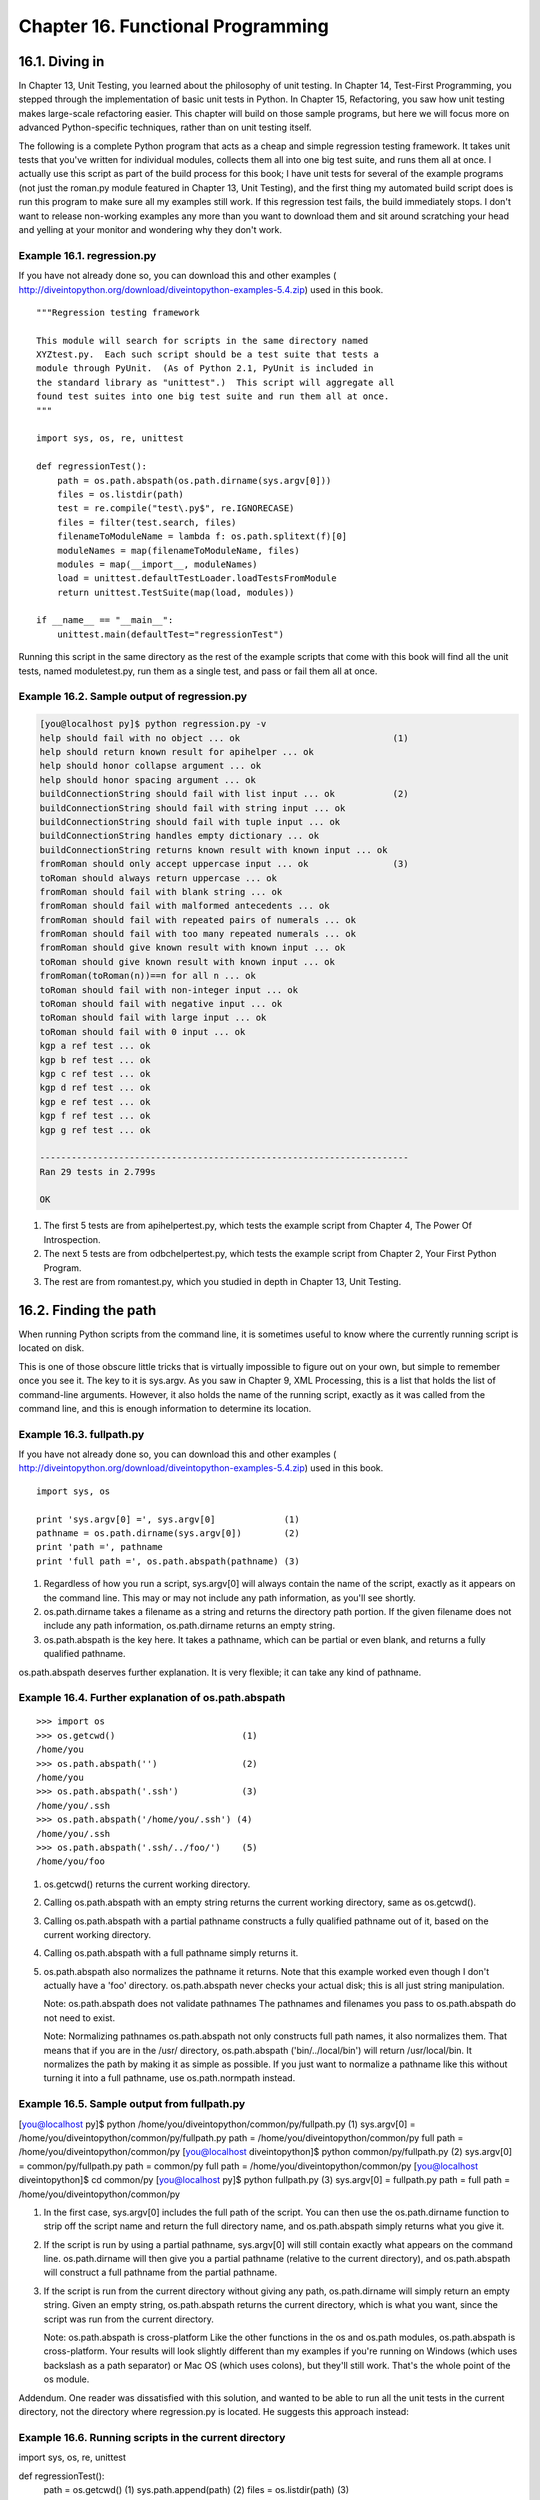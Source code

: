 Chapter 16. Functional Programming
===================================
16.1. Diving in
----------------



In Chapter 13, Unit Testing, you learned about the philosophy of unit testing.
In Chapter 14, Test-First Programming, you stepped through the implementation
of basic unit tests in Python. In Chapter 15, Refactoring, you saw how unit
testing makes large-scale refactoring easier. This chapter will build on those
sample programs, but here we will focus more on advanced Python-specific
techniques, rather than on unit testing itself.

The following is a complete Python program that acts as a cheap and simple
regression testing framework. It takes unit tests that you've written for
individual modules, collects them all into one big test suite, and runs them
all at once. I actually use this script as part of the build process for this
book; I have unit tests for several of the example programs (not just the
roman.py module featured in Chapter 13, Unit Testing), and the first thing my
automated build script does is run this program to make sure all my examples
still work. If this regression test fails, the build immediately stops. I don't
want to release non-working examples any more than you want to download them
and sit around scratching your head and yelling at your monitor and wondering
why they don't work.


Example 16.1. regression.py
~~~~~~~~~~~~~~~~~~~~~~~~~~~~


If you have not already done so, you can download this and other examples (
http://diveintopython.org/download/diveintopython-examples-5.4.zip) used in
this book.


::

    """Regression testing framework
    
    This module will search for scripts in the same directory named
    XYZtest.py.  Each such script should be a test suite that tests a
    module through PyUnit.  (As of Python 2.1, PyUnit is included in
    the standard library as "unittest".)  This script will aggregate all
    found test suites into one big test suite and run them all at once.
    """
    
    import sys, os, re, unittest
    
    def regressionTest():
        path = os.path.abspath(os.path.dirname(sys.argv[0]))   
        files = os.listdir(path)                               
        test = re.compile("test\.py$", re.IGNORECASE)          
        files = filter(test.search, files)                     
        filenameToModuleName = lambda f: os.path.splitext(f)[0]
        moduleNames = map(filenameToModuleName, files)         
        modules = map(__import__, moduleNames)                 
        load = unittest.defaultTestLoader.loadTestsFromModule  
        return unittest.TestSuite(map(load, modules))          
    
    if __name__ == "__main__":                   
        unittest.main(defaultTest="regressionTest")



Running this script in the same directory as the rest of the example scripts
that come with this book will find all the unit tests, named moduletest.py, run
them as a single test, and pass or fail them all at once.


Example 16.2. Sample output of regression.py
~~~~~~~~~~~~~~~~~~~~~~~~~~~~~~~~~~~~~~~~~~~~~



.. sourcecode:: python

    [you@localhost py]$ python regression.py -v
    help should fail with no object ... ok                             (1)
    help should return known result for apihelper ... ok
    help should honor collapse argument ... ok
    help should honor spacing argument ... ok
    buildConnectionString should fail with list input ... ok           (2)
    buildConnectionString should fail with string input ... ok
    buildConnectionString should fail with tuple input ... ok
    buildConnectionString handles empty dictionary ... ok
    buildConnectionString returns known result with known input ... ok
    fromRoman should only accept uppercase input ... ok                (3)
    toRoman should always return uppercase ... ok
    fromRoman should fail with blank string ... ok
    fromRoman should fail with malformed antecedents ... ok
    fromRoman should fail with repeated pairs of numerals ... ok
    fromRoman should fail with too many repeated numerals ... ok
    fromRoman should give known result with known input ... ok
    toRoman should give known result with known input ... ok
    fromRoman(toRoman(n))==n for all n ... ok
    toRoman should fail with non-integer input ... ok
    toRoman should fail with negative input ... ok
    toRoman should fail with large input ... ok
    toRoman should fail with 0 input ... ok
    kgp a ref test ... ok
    kgp b ref test ... ok
    kgp c ref test ... ok
    kgp d ref test ... ok
    kgp e ref test ... ok
    kgp f ref test ... ok
    kgp g ref test ... ok
    
    ----------------------------------------------------------------------
    Ran 29 tests in 2.799s
    
    OK



(1) The first 5 tests are from apihelpertest.py, which tests the example script
    from Chapter 4, The Power Of Introspection.
(2) The next 5 tests are from odbchelpertest.py, which tests the example script
    from Chapter 2, Your First Python Program.
(3) The rest are from romantest.py, which you studied in depth in Chapter 13,
    Unit Testing.

16.2. Finding the path
-----------------------



When running Python scripts from the command line, it is sometimes useful to
know where the currently running script is located on disk.

This is one of those obscure little tricks that is virtually impossible to
figure out on your own, but simple to remember once you see it. The key to it
is sys.argv. As you saw in Chapter 9, XML Processing, this is a list that holds
the list of command-line arguments. However, it also holds the name of the
running script, exactly as it was called from the command line, and this is
enough information to determine its location.


Example 16.3. fullpath.py
~~~~~~~~~~~~~~~~~~~~~~~~~~


If you have not already done so, you can download this and other examples (
http://diveintopython.org/download/diveintopython-examples-5.4.zip) used in
this book.


::

    import sys, os
    
    print 'sys.argv[0] =', sys.argv[0]             (1)
    pathname = os.path.dirname(sys.argv[0])        (2)
    print 'path =', pathname
    print 'full path =', os.path.abspath(pathname) (3)



(1) Regardless of how you run a script, sys.argv[0] will always contain the
    name of the script, exactly as it appears on the command line. This may or
    may not include any path information, as you'll see shortly.
(2) os.path.dirname takes a filename as a string and returns the directory path
    portion. If the given filename does not include any path information,
    os.path.dirname returns an empty string.
(3) os.path.abspath is the key here. It takes a pathname, which can be partial
    or even blank, and returns a fully qualified pathname.


os.path.abspath deserves further explanation. It is very flexible; it can take
any kind of pathname.


Example 16.4. Further explanation of os.path.abspath
~~~~~~~~~~~~~~~~~~~~~~~~~~~~~~~~~~~~~~~~~~~~~~~~~~~~~



::

    >>> import os
    >>> os.getcwd()                        (1)
    /home/you
    >>> os.path.abspath('')                (2)
    /home/you
    >>> os.path.abspath('.ssh')            (3)
    /home/you/.ssh
    >>> os.path.abspath('/home/you/.ssh') (4)
    /home/you/.ssh
    >>> os.path.abspath('.ssh/../foo/')    (5)
    /home/you/foo

(1) os.getcwd() returns the current working directory.
(2) Calling os.path.abspath with an empty string returns the current working
    directory, same as os.getcwd().
(3) Calling os.path.abspath with a partial pathname constructs a fully
    qualified pathname out of it, based on the current working directory.
(4) Calling os.path.abspath with a full pathname simply returns it.
(5) os.path.abspath also normalizes the pathname it returns. Note that this
    example worked even though I don't actually have a 'foo' directory.
    os.path.abspath never checks your actual disk; this is all just string
    manipulation.

    Note: os.path.abspath does not validate pathnames
    The pathnames and filenames you pass to os.path.abspath do not need to
    exist.

    Note: Normalizing pathnames
    os.path.abspath not only constructs full path names, it also normalizes
    them. That means that if you are in the /usr/ directory, os.path.abspath
    ('bin/../local/bin') will return /usr/local/bin. It normalizes the path by
    making it as simple as possible. If you just want to normalize a pathname
    like this without turning it into a full pathname, use os.path.normpath
    instead.



Example 16.5. Sample output from fullpath.py
~~~~~~~~~~~~~~~~~~~~~~~~~~~~~~~~~~~~~~~~~~~~~

[you@localhost py]$ python /home/you/diveintopython/common/py/fullpath.py (1)
sys.argv[0] = /home/you/diveintopython/common/py/fullpath.py
path = /home/you/diveintopython/common/py
full path = /home/you/diveintopython/common/py
[you@localhost diveintopython]$ python common/py/fullpath.py               (2)
sys.argv[0] = common/py/fullpath.py
path = common/py
full path = /home/you/diveintopython/common/py
[you@localhost diveintopython]$ cd common/py
[you@localhost py]$ python fullpath.py                                     (3)
sys.argv[0] = fullpath.py
path = 
full path = /home/you/diveintopython/common/py

(1) In the first case, sys.argv[0] includes the full path of the script. You
    can then use the os.path.dirname function to strip off the script name and
    return the full directory name, and os.path.abspath simply returns what you
    give it.
(2) If the script is run by using a partial pathname, sys.argv[0] will still
    contain exactly what appears on the command line. os.path.dirname will then
    give you a partial pathname (relative to the current directory), and
    os.path.abspath will construct a full pathname from the partial pathname.
(3) If the script is run from the current directory without giving any path,
    os.path.dirname will simply return an empty string. Given an empty string,
    os.path.abspath returns the current directory, which is what you want,
    since the script was run from the current directory.

    Note: os.path.abspath is cross-platform
    Like the other functions in the os and os.path modules, os.path.abspath is
    cross-platform. Your results will look slightly different than my examples
    if you're running on Windows (which uses backslash as a path separator) or
    Mac OS (which uses colons), but they'll still work. That's the whole point
    of the os module.


Addendum. One reader was dissatisfied with this solution, and wanted to be able
to run all the unit tests in the current directory, not the directory where
regression.py is located. He suggests this approach instead:


Example 16.6. Running scripts in the current directory
~~~~~~~~~~~~~~~~~~~~~~~~~~~~~~~~~~~~~~~~~~~~~~~~~~~~~~~

import sys, os, re, unittest

def regressionTest():
    path = os.getcwd()       (1)
    sys.path.append(path)    (2)
    files = os.listdir(path) (3)

(1) Instead of setting path to the directory where the currently running script
    is located, you set it to the current working directory instead. This will
    be whatever directory you were in before you ran the script, which is not
    necessarily the same as the directory the script is in. (Read that sentence
    a few times until you get it.)
(2) Append this directory to the Python library search path, so that when you
    dynamically import the unit test modules later, Python can find them. You
    didn't need to do this when path was the directory of the currently running
    script, because Python always looks in that directory.
(3) The rest of the function is the same.


This technique will allow you to re-use this regression.py script on multiple
projects. Just put the script in a common directory, then change to the
project's directory before running it. All of that project's unit tests will be
found and tested, instead of the unit tests in the common directory where
regression.py is located.

16.3. Filtering lists revisited
--------------------------------



You're already familiar with using list comprehensions to filter lists. There
is another way to accomplish this same thing, which some people feel is more
expressive.

Python has a built-in filter function which takes two arguments, a function and
a list, and returns a list.[7] The function passed as the first argument to
filter must itself take one argument, and the list that filter returns will
contain all the elements from the list passed to filter for which the function
passed to filter returns true.

Got all that? It's not as difficult as it sounds.


Example 16.7. Introducing filter
~~~~~~~~~~~~~~~~~~~~~~~~~~~~~~~~~



::

    >>> def odd(n):                 (1)
    ...     return n % 2
    ...     
    >>> li = [1, 2, 3, 5, 9, 10, 256, -3]
    >>> filter(odd, li)             (2)
    [1, 3, 5, 9, -3]
    >>> [e for e in li if odd(e)]   (3)
    >>> filteredList = []
    >>> for n in li:                (4)
    ...     if odd(n):
    ...         filteredList.append(n)
    ...     
    >>> filteredList
    [1, 3, 5, 9, -3]

(1) odd uses the built-in mod function "%" to return True if n is odd and False
    if n is even.
(2) filter takes two arguments, a function (odd) and a list (li). It loops
    through the list and calls odd with each element. If odd returns a true
    value (remember, any non-zero value is true in Python), then the element is
    included in the returned list, otherwise it is filtered out. The result is
    a list of only the odd numbers from the original list, in the same order as
    they appeared in the original.
(3) You could accomplish the same thing using list comprehensions, as you saw
    in Section 4.5, ??Filtering Lists??.
(4) You could also accomplish the same thing with a for loop. Depending on your
    programming background, this may seem more "straightforward", but functions
    like filter are much more expressive. Not only is it easier to write, it's
    easier to read, too. Reading the for loop is like standing too close to a
    painting; you see all the details, but it may take a few seconds to be able
    to step back and see the bigger picture: "Oh, you're just filtering the
    list!"



Example 16.8. filter in regression.py
~~~~~~~~~~~~~~~~~~~~~~~~~~~~~~~~~~~~~~

    files = os.listdir(path)                                (1)
    test = re.compile("test\.py$", re.IGNORECASE)           (2)
    files = filter(test.search, files)                      (3)

(1) As you saw in Section 16.2, ??Finding the path??, path may contain the full
    or partial pathname of the directory of the currently running script, or it
    may contain an empty string if the script is being run from the current
    directory. Either way, files will end up with the names of the files in the
    same directory as this script you're running.
(2) This is a compiled regular expression. As you saw in Section 15.3, ??
    Refactoring??, if you're going to use the same regular expression over and
    over, you should compile it for faster performance. The compiled object has
    a search method which takes a single argument, the string to search. If the
    regular expression matches the string, the search method returns a Match
    object containing information about the regular expression match; otherwise
    it returns None, the Python null value.
(3) For each element in the files list, you're going to call the search method
    of the compiled regular expression object, test. If the regular expression
    matches, the method will return a Match object, which Python considers to
    be true, so the element will be included in the list returned by filter. If
    the regular expression does not match, the search method will return None,
    which Python considers to be false, so the element will not be included.


Historical note. Versions of Python prior to 2.0 did not have list
comprehensions, so you couldn't filter using list comprehensions; the filter
function was the only game in town. Even with the introduction of list
comprehensions in 2.0, some people still prefer the old-style filter (and its
companion function, map, which you'll see later in this chapter). Both
techniques work at the moment, so which one you use is a matter of style. There
is discussion that map and filter might be deprecated in a future version of
Python, but no decision has been made.


Example 16.9. Filtering using list comprehensions instead
~~~~~~~~~~~~~~~~~~~~~~~~~~~~~~~~~~~~~~~~~~~~~~~~~~~~~~~~~~

    files = os.listdir(path)                               
    test = re.compile("test\.py$", re.IGNORECASE)          
    files = [f for f in files if test.search(f)] (1)

(1) This will accomplish exactly the same result as using the filter function.
    Which way is more expressive? That's up to you.

16.4. Mapping lists revisited
------------------------------



You're already familiar with using list comprehensions to map one list into
another. There is another way to accomplish the same thing, using the built-in
map function. It works much the same way as the filter function.


Example 16.10. Introducing map
~~~~~~~~~~~~~~~~~~~~~~~~~~~~~~~



::

    >>> def double(n):
    ...     return n*2
    ...     
    >>> li = [1, 2, 3, 5, 9, 10, 256, -3]
    >>> map(double, li)                       (1)
    [2, 4, 6, 10, 18, 20, 512, -6]
    >>> [double(n) for n in li]               (2)
    [2, 4, 6, 10, 18, 20, 512, -6]
    >>> newlist = []
    >>> for n in li:                          (3)
    ...     newlist.append(double(n))
    ...     
    >>> newlist
    [2, 4, 6, 10, 18, 20, 512, -6]

(1) map takes a function and a list[8] and returns a new list by calling the
    function with each element of the list in order. In this case, the function
    simply multiplies each element by 2.
(2) You could accomplish the same thing with a list comprehension. List
    comprehensions were first introduced in Python 2.0; map has been around
    forever.
(3) You could, if you insist on thinking like a Visual Basic programmer, use a
    for loop to accomplish the same thing.



Example 16.11. map with lists of mixed datatypes
~~~~~~~~~~~~~~~~~~~~~~~~~~~~~~~~~~~~~~~~~~~~~~~~~



::

    >>> li = [5, 'a', (2, 'b')]
    >>> map(double, li)                       (1)
    [10, 'aa', (2, 'b', 2, 'b')]

(1) As a side note, I'd like to point out that map works just as well with
    lists of mixed datatypes, as long as the function you're using correctly
    handles each type. In this case, the double function simply multiplies the
    given argument by 2, and Python Does The Right Thing depending on the
    datatype of the argument. For integers, this means actually multiplying it
    by 2; for strings, it means concatenating the string with itself; for
    tuples, it means making a new tuple that has all of the elements of the
    original, then all of the elements of the original again.


All right, enough play time. Let's look at some real code.


Example 16.12. map in regression.py
~~~~~~~~~~~~~~~~~~~~~~~~~~~~~~~~~~~~

    filenameToModuleName = lambda f: os.path.splitext(f)[0] (1)
    moduleNames = map(filenameToModuleName, files)          (2)

(1) As you saw in Section 4.7, ??Using lambda Functions??, lambda defines an
    inline function. And as you saw in Example 6.17, ??Splitting Pathnames??,
    os.path.splitext takes a filename and returns a tuple (name, extension). So
    filenameToModuleName is a function which will take a filename and strip off
    the file extension, and return just the name.
(2) Calling map takes each filename listed in files, passes it to the function
    filenameToModuleName, and returns a list of the return values of each of
    those function calls. In other words, you strip the file extension off of
    each filename, and store the list of all those stripped filenames in
    moduleNames.


As you'll see in the rest of the chapter, you can extend this type of
data-centric thinking all the way to the final goal, which is to define and
execute a single test suite that contains the tests from all of those
individual test suites.

16.5. Data-centric programming
-------------------------------



By now you're probably scratching your head wondering why this is better than
using for loops and straight function calls. And that's a perfectly valid
question. Mostly, it's a matter of perspective. Using map and filter forces you
to center your thinking around your data.

In this case, you started with no data at all; the first thing you did was get
the directory path of the current script, and got a list of files in that
directory. That was the bootstrap, and it gave you real data to work with: a
list of filenames.

However, you knew you didn't care about all of those files, only the ones that
were actually test suites. You had too much data, so you needed to filter it.
How did you know which data to keep? You needed a test to decide, so you
defined one and passed it to the filter function. In this case you used a
regular expression to decide, but the concept would be the same regardless of
how you constructed the test.

Now you had the filenames of each of the test suites (and only the test suites,
since everything else had been filtered out), but you really wanted module
names instead. You had the right amount of data, but it was in the wrong format
. So you defined a function that would transform a single filename into a
module name, and you mapped that function onto the entire list. From one
filename, you can get a module name; from a list of filenames, you can get a
list of module names.

Instead of filter, you could have used a for loop with an if statement. Instead
of map, you could have used a for loop with a function call. But using for
loops like that is busywork. At best, it simply wastes time; at worst, it
introduces obscure bugs. For instance, you need to figure out how to test for
the condition "is this file a test suite?" anyway; that's the
application-specific logic, and no language can write that for us. But once
you've figured that out, do you really want go to all the trouble of defining a
new empty list and writing a for loop and an if statement and manually calling
append to add each element to the new list if it passes the condition and then
keeping track of which variable holds the new filtered data and which one holds
the old unfiltered data? Why not just define the test condition, then let
Python do the rest of that work for us?

Oh sure, you could try to be fancy and delete elements in place without
creating a new list. But you've been burned by that before. Trying to modify a
data structure that you're looping through can be tricky. You delete an
element, then loop to the next element, and suddenly you've skipped one. Is
Python one of the languages that works that way? How long would it take you to
figure it out? Would you remember for certain whether it was safe the next time
you tried? Programmers spend so much time and make so many mistakes dealing
with purely technical issues like this, and it's all pointless. It doesn't
advance your program at all; it's just busywork.

I resisted list comprehensions when I first learned Python, and I resisted
filter and map even longer. I insisted on making my life more difficult,
sticking to the familiar way of for loops and if statements and step-by-step
code-centric programming. And my Python programs looked a lot like Visual Basic
programs, detailing every step of every operation in every function. And they
had all the same types of little problems and obscure bugs. And it was all
pointless.

Let it all go. Busywork code is not important. Data is important. And data is
not difficult. It's only data. If you have too much, filter it. If it's not
what you want, map it. Focus on the data; leave the busywork behind.

16.6. Dynamically importing modules
------------------------------------



OK, enough philosophizing. Let's talk about dynamically importing modules.

First, let's look at how you normally import modules. The import module syntax
looks in the search path for the named module and imports it by name. You can
even import multiple modules at once this way, with a comma-separated list. You
did this on the very first line of this chapter's script.


Example 16.13. Importing multiple modules at once
~~~~~~~~~~~~~~~~~~~~~~~~~~~~~~~~~~~~~~~~~~~~~~~~~~

import sys, os, re, unittest (1)

(1) This imports four modules at once: sys (for system functions and access to
    the command line parameters), os (for operating system functions like
    directory listings), re (for regular expressions), and unittest (for unit
    testing).


Now let's do the same thing, but with dynamic imports.


Example 16.14. Importing modules dynamically
~~~~~~~~~~~~~~~~~~~~~~~~~~~~~~~~~~~~~~~~~~~~~



::

    >>> sys = __import__('sys')           (1)
    >>> os = __import__('os')
    >>> re = __import__('re')
    >>> unittest = __import__('unittest')
    >>> sys                               (2)
    >>> <module 'sys' (built-in)>
    >>> os
    >>> <module 'os' from '/usr/local/lib/python2.2/os.pyc'>

(1) The built-in __import__ function accomplishes the same goal as using the
    import statement, but it's an actual function, and it takes a string as an
    argument.
(2) The variable sys is now the sys module, just as if you had said import sys.
    The variable os is now the os module, and so forth.


So __import__ imports a module, but takes a string argument to do it. In this
case the module you imported was just a hard-coded string, but it could just as
easily be a variable, or the result of a function call. And the variable that
you assign the module to doesn't need to match the module name, either. You
could import a series of modules and assign them to a list.


Example 16.15. Importing a list of modules dynamically
~~~~~~~~~~~~~~~~~~~~~~~~~~~~~~~~~~~~~~~~~~~~~~~~~~~~~~~



::

    >>> moduleNames = ['sys', 'os', 're', 'unittest'] (1)
    >>> moduleNames
    ['sys', 'os', 're', 'unittest']
    >>> modules = map(__import__, moduleNames)        (2)
    >>> modules                                       (3)
    [<module 'sys' (built-in)>,
    <module 'os' from 'c:\Python22\lib\os.pyc'>,
    <module 're' from 'c:\Python22\lib\re.pyc'>,
    <module 'unittest' from 'c:\Python22\lib\unittest.pyc'>]
    >>> modules[0].version                            (4)
    '2.2.2 (#37, Nov 26 2002, 10:24:37) [MSC 32 bit (Intel)]'
    >>> import sys
    >>> sys.version
    '2.2.2 (#37, Nov 26 2002, 10:24:37) [MSC 32 bit (Intel)]'

(1) moduleNames is just a list of strings. Nothing fancy, except that the
    strings happen to be names of modules that you could import, if you wanted
    to.
(2) Surprise, you wanted to import them, and you did, by mapping the __import__
    function onto the list. Remember, this takes each element of the list
    (moduleNames) and calls the function (__import__) over and over, once with
    each element of the list, builds a list of the return values, and returns
    the result.
(3) So now from a list of strings, you've created a list of actual modules.
    (Your paths may be different, depending on your operating system, where you
    installed Python, the phase of the moon, etc.)
(4) To drive home the point that these are real modules, let's look at some
    module attributes. Remember, modules[0] is the sys module, so modules
    [0].version is sys.version. All the other attributes and methods of these
    modules are also available. There's nothing magic about the import
    statement, and there's nothing magic about modules. Modules are objects.
    Everything is an object.


Now you should be able to put this all together and figure out what most of
this chapter's code sample is doing.

16.7. Putting it all together
------------------------------



You've learned enough now to deconstruct the first seven lines of this
chapter's code sample: reading a directory and importing selected modules
within it.


Example 16.16. The regressionTest function
~~~~~~~~~~~~~~~~~~~~~~~~~~~~~~~~~~~~~~~~~~~

def regressionTest():
    path = os.path.abspath(os.path.dirname(sys.argv[0]))   
    files = os.listdir(path)                               
    test = re.compile("test\.py$", re.IGNORECASE)          
    files = filter(test.search, files)                     
    filenameToModuleName = lambda f: os.path.splitext(f)[0]
    moduleNames = map(filenameToModuleName, files)         
    modules = map(__import__, moduleNames)                 
load = unittest.defaultTestLoader.loadTestsFromModule  
return unittest.TestSuite(map(load, modules))          

Let's look at it line by line, interactively. Assume that the current directory
is c:\diveintopython\py, which contains the examples that come with this book,
including this chapter's script. As you saw in Section 16.2, ??Finding the path
??, the script directory will end up in the path variable, so let's start
hard-code that and go from there.


Example 16.17. Step 1: Get all the files
~~~~~~~~~~~~~~~~~~~~~~~~~~~~~~~~~~~~~~~~~



::

    >>> import sys, os, re, unittest
    >>> path = r'c:\diveintopython\py'
    >>> files = os.listdir(path)                               
    >>> files (1)
    ['BaseHTMLProcessor.py', 'LICENSE.txt', 'apihelper.py', 'apihelpertest.py',
    'argecho.py', 'autosize.py', 'builddialectexamples.py', 'dialect.py',
    'fileinfo.py', 'fullpath.py', 'kgptest.py', 'makerealworddoc.py',
    'odbchelper.py', 'odbchelpertest.py', 'parsephone.py', 'piglatin.py',
    'plural.py', 'pluraltest.py', 'pyfontify.py', 'regression.py', 'roman.py', 'romantest.py',
    'uncurly.py', 'unicode2koi8r.py', 'urllister.py', 'kgp', 'plural', 'roman',
    'colorize.py']

(1) files is a list of all the files and directories in the script's directory.
    (If you've been running some of the examples already, you may also see some
    .pyc files in there as well.)



Example 16.18. Step 2: Filter to find the files you care about
~~~~~~~~~~~~~~~~~~~~~~~~~~~~~~~~~~~~~~~~~~~~~~~~~~~~~~~~~~~~~~~



::

    >>> test = re.compile("test\.py$", re.IGNORECASE)           (1)
    >>> files = filter(test.search, files)                      (2)
    >>> files                                                   (3)
    ['apihelpertest.py', 'kgptest.py', 'odbchelpertest.py', 'pluraltest.py', 'romantest.py']

(1) This regular expression will match any string that ends with test.py. Note
    that you need to escape the period, since a period in a regular expression
    usually means "match any single character", but you actually want to match
    a literal period instead.
(2) The compiled regular expression acts like a function, so you can use it to
    filter the large list of files and directories, to find the ones that match
    the regular expression.
(3) And you're left with the list of unit testing scripts, because they were
    the only ones named SOMETHINGtest.py.



Example 16.19. Step 3: Map filenames to module names
~~~~~~~~~~~~~~~~~~~~~~~~~~~~~~~~~~~~~~~~~~~~~~~~~~~~~



::

    >>> filenameToModuleName = lambda f: os.path.splitext(f)[0] (1)
    >>> filenameToModuleName('romantest.py')                    (2)
    'romantest'
    >>> filenameToModuleName('odchelpertest.py')
    'odbchelpertest'
    >>> moduleNames = map(filenameToModuleName, files)          (3)
    >>> moduleNames                                             (4)
    ['apihelpertest', 'kgptest', 'odbchelpertest', 'pluraltest', 'romantest']

(1) As you saw in Section 4.7, ??Using lambda Functions??, lambda is a
    quick-and-dirty way of creating an inline, one-line function. This one
    takes a filename with an extension and returns just the filename part,
    using the standard library function os.path.splitext that you saw in
    Example 6.17, ??Splitting Pathnames??.
(2) filenameToModuleName is a function. There's nothing magic about lambda
    functions as opposed to regular functions that you define with a def
    statement. You can call the filenameToModuleName function like any other,
    and it does just what you wanted it to do: strips the file extension off of
    its argument.
(3) Now you can apply this function to each file in the list of unit test
    files, using map.
(4) And the result is just what you wanted: a list of modules, as strings.



Example 16.20. Step 4: Mapping module names to modules
~~~~~~~~~~~~~~~~~~~~~~~~~~~~~~~~~~~~~~~~~~~~~~~~~~~~~~~



::

    >>> modules = map(__import__, moduleNames)                  (1)
    >>> modules                                                 (2)
    [<module 'apihelpertest' from 'apihelpertest.py'>,
    <module 'kgptest' from 'kgptest.py'>,
    <module 'odbchelpertest' from 'odbchelpertest.py'>,
    <module 'pluraltest' from 'pluraltest.py'>,
    <module 'romantest' from 'romantest.py'>]
    >>> modules[-1]                                             (3)
    <module 'romantest' from 'romantest.py'>

(1) As you saw in Section 16.6, ??Dynamically importing modules??, you can use
    a combination of map and __import__ to map a list of module names (as
    strings) into actual modules (which you can call or access like any other
    module).
(2) modules is now a list of modules, fully accessible like any other module.
(3) The last module in the list is the romantest module, just as if you had
    said import romantest.



Example 16.21. Step 5: Loading the modules into a test suite
~~~~~~~~~~~~~~~~~~~~~~~~~~~~~~~~~~~~~~~~~~~~~~~~~~~~~~~~~~~~~



::

    >>> load = unittest.defaultTestLoader.loadTestsFromModule  
    >>> map(load, modules)                     (1)
    [<unittest.TestSuite tests=[
      <unittest.TestSuite tests=[<apihelpertest.BadInput testMethod=testNoObject>]>,
      <unittest.TestSuite tests=[<apihelpertest.KnownValues testMethod=testApiHelper>]>,
      <unittest.TestSuite tests=[
        <apihelpertest.ParamChecks testMethod=testCollapse>, 
        <apihelpertest.ParamChecks testMethod=testSpacing>]>, 
        ...
      ]
    ]
    >>> unittest.TestSuite(map(load, modules)) (2)

(1) These are real module objects. Not only can you access them like any other
    module, instantiate classes and call functions, you can also introspect
    into the module to figure out which classes and functions it has in the
    first place. That's what the loadTestsFromModule method does: it
    introspects into each module and returns a unittest.TestSuite object for
    each module. Each TestSuite object actually contains a list of TestSuite
    objects, one for each TestCase class in your module, and each of those
    TestSuite objects contains a list of tests, one for each test method in
    your module.
(2) Finally, you wrap the list of TestSuite objects into one big test suite.
    The unittest module has no problem traversing this tree of nested test
    suites within test suites; eventually it gets down to an individual test
    method and executes it, verifies that it passes or fails, and moves on to
    the next one.


This introspection process is what the unittest module usually does for us.
Remember that magic-looking unittest.main() function that our individual test
modules called to kick the whole thing off? unittest.main() actually creates an
instance of unittest.TestProgram, which in turn creates an instance of a
unittest.defaultTestLoader and loads it up with the module that called it. (How
does it get a reference to the module that called it if you don't give it one?
By using the equally-magic __import__('__main__') command, which dynamically
imports the currently-running module. I could write a book on all the tricks
and techniques used in the unittest module, but then I'd never finish this
one.)


Example 16.22. Step 6: Telling unittest to use your test suite
~~~~~~~~~~~~~~~~~~~~~~~~~~~~~~~~~~~~~~~~~~~~~~~~~~~~~~~~~~~~~~~

if __name__ == "__main__":                   
    unittest.main(defaultTest="regressionTest") (1)

(1) Instead of letting the unittest module do all its magic for us, you've done
    most of it yourself. You've created a function (regressionTest) that
    imports the modules yourself, calls unittest.defaultTestLoader yourself,
    and wraps it all up in a test suite. Now all you need to do is tell
    unittest that, instead of looking for tests and building a test suite in
    the usual way, it should just call the regressionTest function, which
    returns a ready-to-use TestSuite.

16.8. Summary
--------------



The regression.py program and its output should now make perfect sense.

You should now feel comfortable doing all of these things:
   
  * Manipulating path information from the command line.
  * Filtering lists using filter instead of list comprehensions.
  * Mapping lists using map instead of list comprehensions.
  * Dynamically importing modules.


------------

[7] Technically, the second argument to filter can be any sequence, including
lists, tuples, and custom classes that act like lists by defining the
__getitem__ special method. If possible, filter will return the same datatype
as you give it, so filtering a list returns a list, but filtering a tuple
returns a tuple.

[8] Again, I should point out that map can take a list, a tuple, or any object
that acts like a sequence. See previous footnote about filter.

